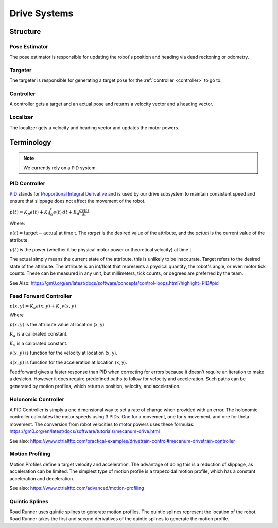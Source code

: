 Drive Systems
====================

Structure
_____________________



Pose Estimator
^^^^^^^^^^^^^^^^^^^^

The pose estimator is responsible for updating the robot's position and heading via dead reckoning or odometry.

Targeter
^^^^^^^^^^^^^^^^^^^^

The targeter is responsible for generating a target pose for the :ref:`controller <controller>` to go to.

.. _controller:

Controller
^^^^^^^^^^^^^^^^^^^
A controller gets a target and an actual pose and returns a velocity vector and a heading vector.

Localizer
^^^^^^^^^^^^^^^^^^^^

The localizer gets a velocity and heading vector and updates the motor powers.

Terminology
___________________

.. note::

    We currently rely on a PID system.

.. _pid_section:

PID Controller
^^^^^^^^^^^^^^^^^^^^
`PID <https://medium.com/autonomous-robotics/pid-control-85596db59f35>`_ stands for
`Proportional Integral Derivative <https://en.wikipedia.org/wiki/PID_controller>`_
and is used by our drive subsystem to maintain consistent speed
and ensure that slippage does not affect the movement of the robot.

:math:`p(t)=K_p e(t) + K_i \int_{0}^{t} e(t) \,dt + K_d \frac{de(t)}{dt}`

Where:

:math:`e(t)=\text{target}-\text{actual}` at time t.
The `target` is the desired value of the attribute, and the `actual` is the current value of the attribute.

:math:`p(t)` is the power (whether it be physical motor power or theoretical velocity) at time t.

The actual simply means the current state of the attribute, this is unlikely to be inaccurate. Target refers to the
desired state of the attribute. The attribute is an int/float that represents a physical quantity, the robot's angle, or even motor tick counts.
These can be measured in any unit, but millimeters, tick counts, or degrees are preferred by the team.

See Also: https://gm0.org/en/latest/docs/software/concepts/control-loops.html?highlight=PID#pid

Feed Forward Controller
^^^^^^^^^^^^^^^^^^^^^^^^^^^^
:math:`p(x, y)=K_a a(x, y) + K_v v(x, y)`

Where

:math:`p(x, y)` is the attribute value at location (x, y)

:math:`K_a` is a calibrated constant.

:math:`K_v` is a calibrated constant.

:math:`v(x, y)` is function for the velocity at location (x, y).

:math:`a(x, y)` is function for the acceleration at location (x, y).

Feedforward gives a faster response than PID when correcting for errors because it doesn't require an iteration to make a desicion.
However it does require predefined paths to follow for velocity and acceleration.
Such paths can be generated by motion profiles, which return a position, velocity, and acceleration.

Holonomic Controller
^^^^^^^^^^^^^^^^^^^^^^^
A PID Controller is simply a one dimensional way to set a rate of change when provided with an error.
The holonomic controller calculates the motor speeds using 3 PIDs.
One for x movement, one for y movement, and one for theta movement.
The conversion from robot velocities to motor powers uses these formulas: https://gm0.org/en/latest/docs/software/tutorials/mecanum-drive.html

See also: https://www.ctrlaltftc.com/practical-examples/drivetrain-control#mecanum-drivetrain-controller


Motion Profiling
^^^^^^^^^^^^^^^^^^^^^^^

Motion Profiles define a target velocity and acceleration.
The advantage of doing this is a reduction of slippage, as acceleration can be limited.
The simplest type of motion profile is a trapezoidal motion profile, which has a constant acceleration and deceleration.

See also: https://www.ctrlaltftc.com/advanced/motion-profiling

Quintic Splines
^^^^^^^^^^^^^^^^^^^^^^^

Road Runner uses quintic splines to generate motion profiles. The quintic splines represent the location of the robot.
Road Runner takes the first and second derivatives of the quintic splines to generate the motion profile.
